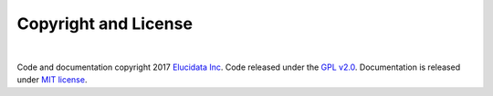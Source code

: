 Copyright and License
=====================

|

Code and documentation copyright 2017 `Elucidata Inc <http://www.elucidata.io/>`_. Code released under the `GPL v2.0 <https://www.gnu.org/licenses/old-licenses/gpl-2.0.en.html>`_. Documentation is released under `MIT license <https://opensource.org/licenses/MIT>`_.
